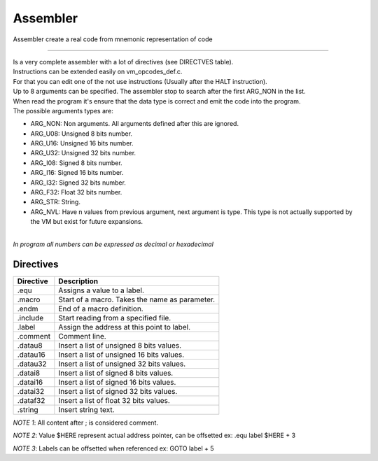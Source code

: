 .. meta::
   :description: Generic Stack VM for Scripting Languages.
   :twitter:description: Generic Stack VM for Scripting Languages.

Assembler
=========

.. rst-class:: lead

Assembler create a real code from mnemonic representation of code

------

| Is a very complete assembler with a lot of directives (see DIRECTVES table).
| Instructions can be extended easily on vm_opcodes_def.c.
| For that you can edit one of the not use instructions (Usually after the HALT instruction).
| Up to 8 arguments can be specified. The assembler stop to search after the first ARG_NON in the list.
| When read the program it's ensure that the data type is correct and emit the code into the program.
| The possible arguments types are:

* ARG_NON: Non arguments. All arguments defined after this are ignored.
* ARG_U08: Unsigned 8 bits number.
* ARG_U16: Unsigned 16 bits number.
* ARG_U32: Unsigned 32 bits number.
* ARG_I08: Signed 8 bits number.
* ARG_I16: Signed 16 bits number.
* ARG_I32: Signed 32 bits number.
* ARG_F32: Float 32 bits number.
* ARG_STR: String.
* ARG_NVL: Have n values from previous argument, next argument is type. This type is not actually supported by the VM but exist for future expansions.

| 
| *In program all numbers can be expressed as decimal or hexadecimal*
 

Directives
----------

========== =============================================================
Directive  Description
========== =============================================================
    .equ   Assigns a value to a label.
  .macro   Start of a macro. Takes the name as parameter.
   .endm   End of a macro definition.
.include   Start reading from a specified file.
  .label   Assign the address at this point to label.
.comment   Comment line.
 .datau8   Insert a list of unsigned 8 bits values.
.datau16   Insert a list of unsigned 16 bits values.
.datau32   Insert a list of unsigned 32 bits values.
 .datai8   Insert a list of signed 8 bits values.
.datai16   Insert a list of signed 16 bits values.
.datai32   Insert a list of signed 32 bits values.
.dataf32   Insert a list of float 32 bits values.
 .string   Insert string text.
========== =============================================================

*NOTE 1*: All content after ; is considered comment.

*NOTE 2*: Value $HERE represent actual address pointer, can be offsetted ex: .equ label $HERE + 3

*NOTE 3*: Labels can be offsetted when referenced ex: GOTO label + 5
 